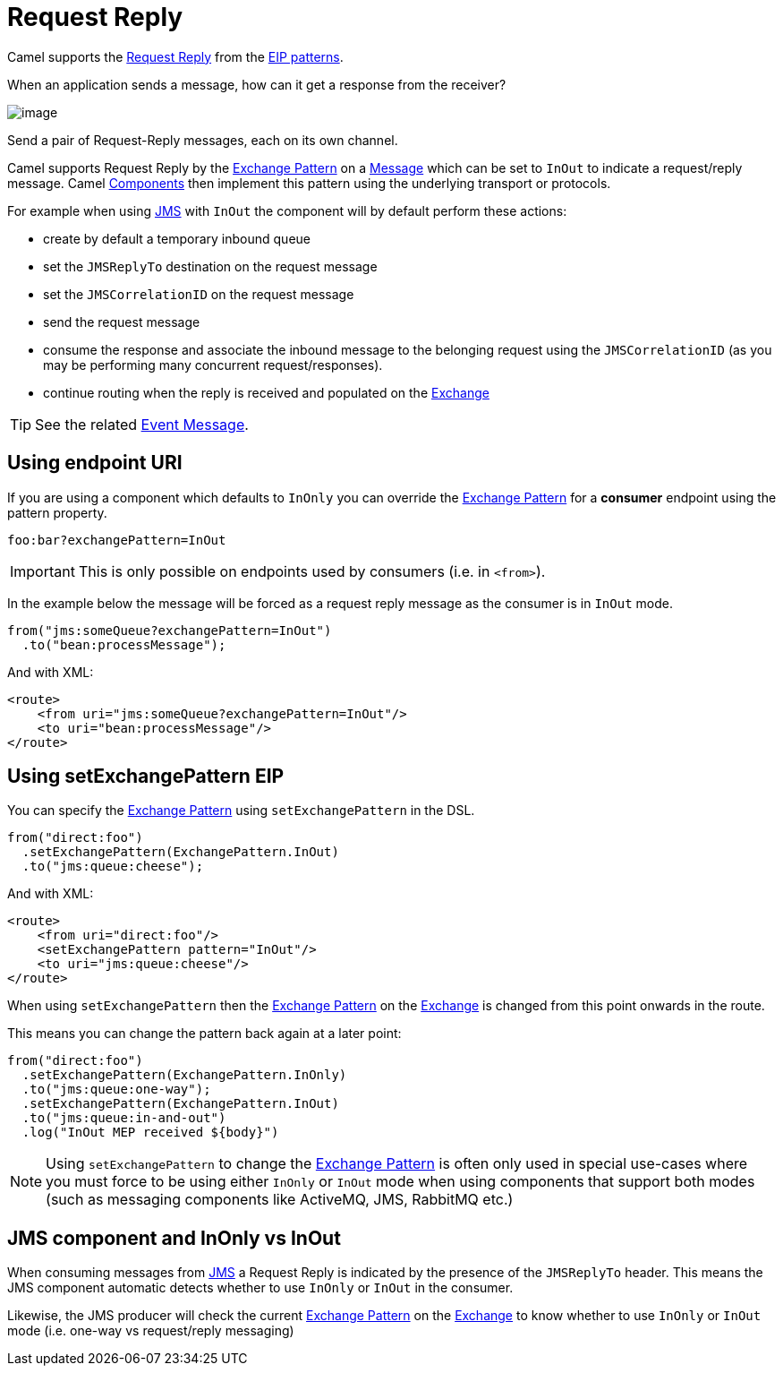 = Request Reply

Camel supports the
http://www.enterpriseintegrationpatterns.com/RequestReply.html[Request Reply]
from the xref:enterprise-integration-patterns.adoc[EIP patterns].

When an application sends a message, how can it get a response from the receiver?

image::eip/RequestReply.gif[image]

Send a pair of Request-Reply messages, each on its own channel.

Camel supports Request Reply by the xref:manual::exchange-pattern.adoc[Exchange Pattern]
on a xref:message.adoc[Message] which can be set to `InOut` to indicate a
request/reply message. Camel xref:ROOT:index.adoc[Components] then
implement this pattern using the underlying transport or protocols.

For example when using xref:ROOT:jms-component.adoc[JMS] with `InOut` the component will
by default perform these actions:

* create by default a temporary inbound queue
* set the `JMSReplyTo` destination on the request message
* set the `JMSCorrelationID` on the request message
* send the request message
* consume the response and associate the inbound message to the belonging request
using the `JMSCorrelationID` (as you may be performing many concurrent request/responses).
* continue routing when the reply is received and populated on the xref:manual::exchange.adoc[Exchange]

TIP: See the related xref:eips:event-message.adoc[Event Message].

== Using endpoint URI

If you are using a component which defaults to `InOnly` you can override
the xref:manual::exchange-pattern.adoc[Exchange Pattern] for a *consumer* endpoint using
the pattern property.

[source,text]
----
foo:bar?exchangePattern=InOut
----

IMPORTANT: This is only possible on endpoints used by consumers (i.e. in `<from>`).

In the example below the message will be forced as a request reply message as the consumer
is in `InOut` mode.

[source,java]
----
from("jms:someQueue?exchangePattern=InOut")
  .to("bean:processMessage");
----

And with XML:

[source,xml]
----
<route>
    <from uri="jms:someQueue?exchangePattern=InOut"/>
    <to uri="bean:processMessage"/>
</route>
----

== Using setExchangePattern EIP

You can specify the
xref:manual::exchange-pattern.adoc[Exchange Pattern] using `setExchangePattern` in the DSL.

[source,java]
----
from("direct:foo")
  .setExchangePattern(ExchangePattern.InOut)
  .to("jms:queue:cheese");
----

And with XML:

[source,xml]
----
<route>
    <from uri="direct:foo"/>
    <setExchangePattern pattern="InOut"/>
    <to uri="jms:queue:cheese"/>
</route>
----

When using `setExchangePattern` then the xref:manual::exchange-pattern.adoc[Exchange Pattern]
on the xref:manual::exchange.adoc[Exchange] is changed from this point onwards in the route.

This means you can change the pattern back again at a later point:

[source,java]
----
from("direct:foo")
  .setExchangePattern(ExchangePattern.InOnly)
  .to("jms:queue:one-way");
  .setExchangePattern(ExchangePattern.InOut)
  .to("jms:queue:in-and-out")
  .log("InOut MEP received ${body}")
----

NOTE: Using `setExchangePattern` to change the xref:manual::exchange-pattern.adoc[Exchange Pattern]
is often only used in special use-cases where you must
force to be using either `InOnly` or `InOut` mode when using components that support both modes (such as messaging components like ActiveMQ, JMS, RabbitMQ etc.)

== JMS component and InOnly vs InOut

When consuming messages from xref:ROOT:jms-component.adoc[JMS] a Request Reply is
indicated by the presence of the `JMSReplyTo` header. This means the JMS component automatic
detects whether to use `InOnly` or `InOut` in the consumer.

Likewise, the JMS producer will check the current xref:manual::exchange-pattern.adoc[Exchange Pattern]
on the xref:manual::exchange.adoc[Exchange] to know whether to use `InOnly` or `InOut` mode (i.e. one-way vs request/reply messaging)


